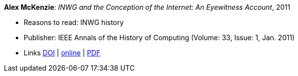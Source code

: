 *Alex McKenzie*: _INWG and the Conception of the Internet: An Eyewitness Account_, 2011

* Reasons to read: INWG history
* Publisher: IEEE Annals of the History of Computing (Volume: 33, Issue: 1, Jan. 2011)
* Links
    link:https://doi.org/10.1109/MAHC.2011.9[DOI] |
    link:http://alexmckenzie.weebly.com/inwg-and-the-conception-of-the-internet-an-eyewitness-account.html[online] |
    link:https://ieeexplore.ieee.org/stamp/stamp.jsp?arnumber=5723076[PDF]
ifdef::local[]
* Local links:
    link:/library/article/2010/mckenzie-ieee-2011.pdf[PDF]
endif::[]


